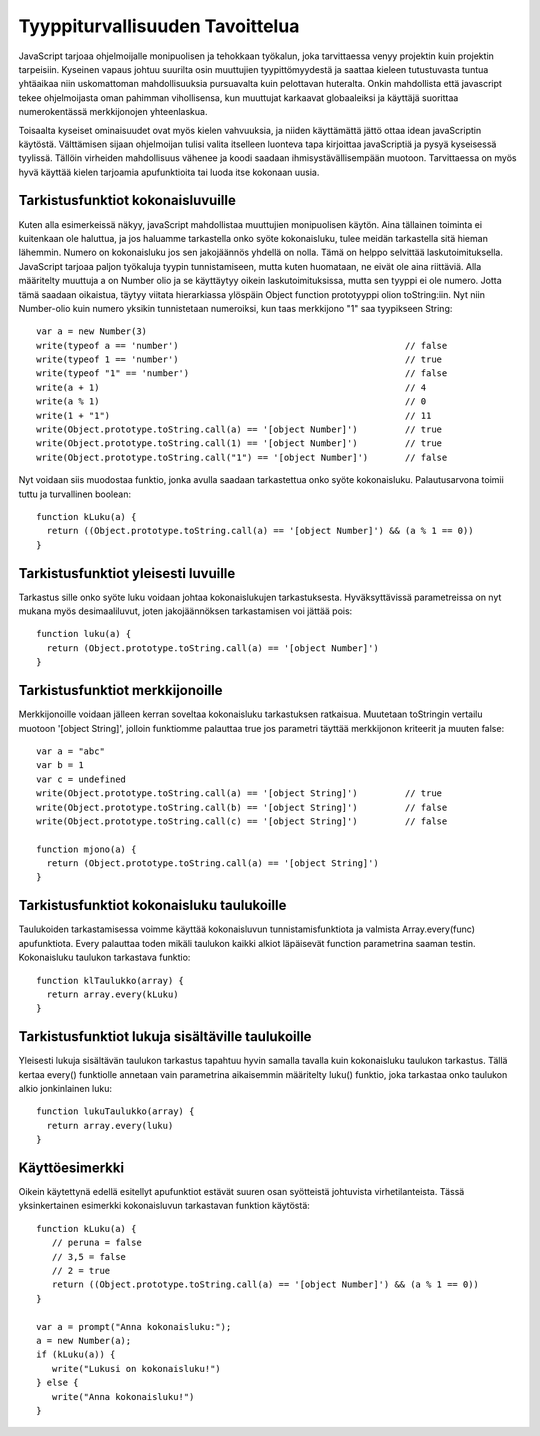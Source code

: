 Tyyppiturvallisuuden Tavoittelua
================================

JavaScript tarjoaa ohjelmoijalle monipuolisen ja tehokkaan työkalun, joka tarvittaessa venyy projektin kuin projektin tarpeisiin. Kyseinen vapaus johtuu suurilta osin muuttujien tyypittömyydestä ja saattaa kieleen tutustuvasta tuntua yhtäaikaa niin uskomattoman mahdollisuuksia pursuavalta kuin pelottavan huteralta. Onkin mahdollista että javascript tekee ohjelmoijasta oman pahimman vihollisensa, kun muuttujat karkaavat globaaleiksi ja käyttäjä suorittaa numerokentässä merkkijonojen yhteenlaskua.

Toisaalta kyseiset ominaisuudet ovat myös kielen vahvuuksia, ja niiden käyttämättä jättö ottaa idean javaScriptin käytöstä. Välttämisen sijaan ohjelmoijan tulisi valita itselleen luonteva tapa kirjoittaa javaScriptiä ja pysyä kyseisessä tyylissä. Tällöin virheiden mahdollisuus vähenee ja koodi saadaan ihmisystävällisempään muotoon. Tarvittaessa on myös hyvä käyttää kielen tarjoamia apufunktioita tai luoda itse kokonaan uusia. 

Tarkistusfunktiot kokonaisluvuille
-----------------------------------

Kuten alla esimerkeissä näkyy, javaScript mahdollistaa muuttujien monipuolisen käytön. Aina tällainen toiminta ei kuitenkaan ole haluttua, ja jos haluamme tarkastella onko syöte kokonaisluku, tulee meidän tarkastella sitä hieman lähemmin. Numero on kokonaisluku jos sen jakojäännös yhdellä on nolla. Tämä on helppo selvittää laskutoimituksella. JavaScript tarjoaa paljon työkaluja tyypin tunnistamiseen, mutta kuten huomataan, ne eivät ole aina riittäviä. Alla määritelty muuttuja a on Number olio ja se käyttäytyy oikein laskutoimituksissa, mutta sen tyyppi ei ole numero. Jotta tämä saadaan oikaistua, täytyy viitata hierarkiassa ylöspäin Object function prototyyppi olion toString:iin. Nyt niin Number-olio kuin numero yksikin tunnistetaan numeroiksi, kun taas merkkijono "1" saa tyypikseen String:: 

  var a = new Number(3)
  write(typeof a == 'number')						// false
  write(typeof 1 == 'number')						// true
  write(typeof "1" == 'number')						// false
  write(a + 1)								// 4
  write(a % 1)								// 0
  write(1 + "1")							// 11
  write(Object.prototype.toString.call(a) == '[object Number]')		// true
  write(Object.prototype.toString.call(1) == '[object Number]')		// true
  write(Object.prototype.toString.call("1") == '[object Number]') 	// false

Nyt voidaan siis muodostaa funktio, jonka avulla saadaan tarkastettua onko syöte kokonaisluku. Palautusarvona toimii tuttu ja turvallinen boolean::

  function kLuku(a) {
    return ((Object.prototype.toString.call(a) == '[object Number]') && (a % 1 == 0))
  }

Tarkistusfunktiot yleisesti luvuille
-------------------------------------

Tarkastus sille onko syöte luku voidaan johtaa kokonaislukujen tarkastuksesta. Hyväksyttävissä parametreissa on nyt mukana myös desimaaliluvut, joten jakojäännöksen tarkastamisen voi jättää pois::

  function luku(a) {
    return (Object.prototype.toString.call(a) == '[object Number]')
  } 

Tarkistusfunktiot merkkijonoille
---------------------------------

Merkkijonoille voidaan jälleen kerran soveltaa kokonaisluku tarkastuksen ratkaisua. Muutetaan toStringin vertailu muotoon '[object String]', jolloin funktiomme palauttaa true jos parametri täyttää merkkijonon kriteerit ja muuten false::

  var a = "abc"
  var b = 1
  var c = undefined
  write(Object.prototype.toString.call(a) == '[object String]')		// true
  write(Object.prototype.toString.call(b) == '[object String]')		// false
  write(Object.prototype.toString.call(c) == '[object String]')		// false

  function mjono(a) {
    return (Object.prototype.toString.call(a) == '[object String]')
  } 


Tarkistusfunktiot kokonaisluku taulukoille
-------------------------------------------

Taulukoiden tarkastamisessa voimme käyttää kokonaisluvun tunnistamisfunktiota ja valmista Array.every(func) apufunktiota. Every palauttaa toden mikäli taulukon kaikki alkiot läpäisevät function parametrina saaman testin. Kokonaisluku taulukon tarkastava funktio::

  function klTaulukko(array) {
    return array.every(kLuku)
  }

Tarkistusfunktiot lukuja sisältäville taulukoille
--------------------------------------------------

Yleisesti lukuja sisältävän taulukon tarkastus tapahtuu hyvin samalla tavalla kuin kokonaisluku taulukon tarkastus. Tällä kertaa every() funktiolle annetaan vain parametrina aikaisemmin määritelty luku() funktio, joka tarkastaa onko taulukon alkio jonkinlainen luku::

  function lukuTaulukko(array) {
    return array.every(luku)
  }

Käyttöesimerkki
---------------

Oikein käytettynä edellä esitellyt apufunktiot estävät suuren osan syötteistä johtuvista virhetilanteista. Tässä yksinkertainen esimerkki kokonaisluvun tarkastavan funktion käytöstä::

  function kLuku(a) {
     // peruna = false
     // 3,5 = false
     // 2 = true
     return ((Object.prototype.toString.call(a) == '[object Number]') && (a % 1 == 0))
  }

  var a = prompt("Anna kokonaisluku:");
  a = new Number(a);
  if (kLuku(a)) {
     write("Lukusi on kokonaisluku!")
  } else {
     write("Anna kokonaisluku!")
  }
